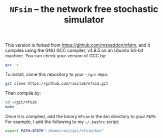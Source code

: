 #+TITLE: =NFsim= – the network free stochastic simulator

This version is forked from https://github.com/msneddon/nfsim, and it compiles using the GNU GCC compiler, v4.8.5 on an Ubuntu 64-bit machine.
You can check your version of GCC by:
#+BEGIN_SRC sh
gcc -v
#+END_SRC

To install, clone this repository to your =~/git= repo:
#+BEGIN_SRC sh :exports code
git clone https://github.com/rasilab/nfsim.git
#+END_SRC

Then compile by:
#+BEGIN_SRC sh :exports code
cd ~/git/nfsim
make
#+END_SRC

Once it is compiled, add the binary =NFsim= in the [[bin]] directory to your =PATH=.
For example, I add the following to my =~/.bashrc= script:
#+BEGIN_SRC sh :exports code
export PATH=$PATH":/home/rasi/git/nfsim/bin"
#+END_SRC
